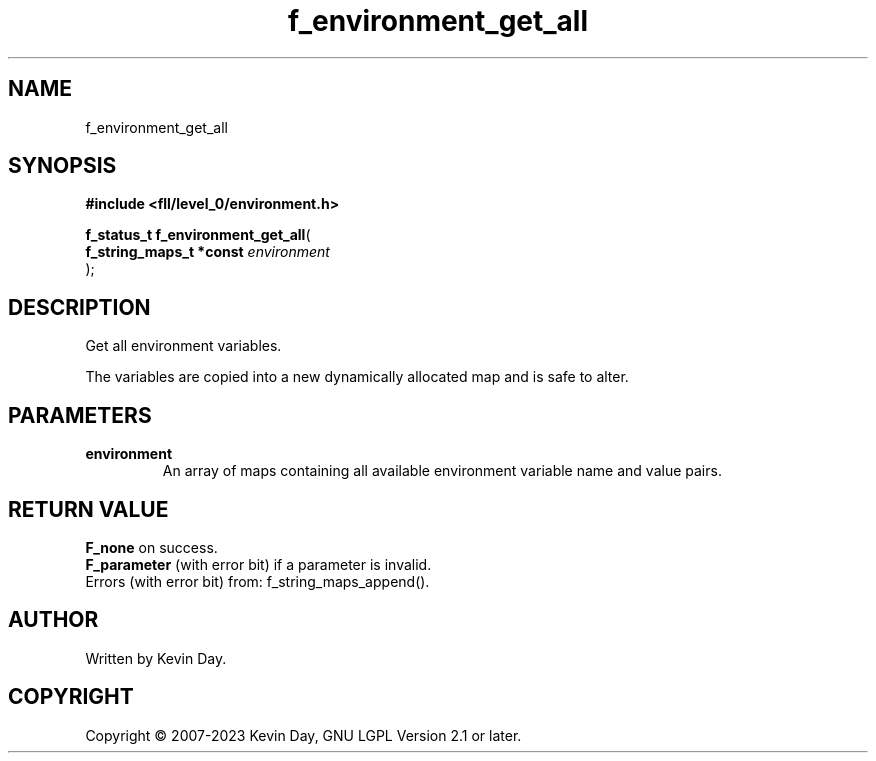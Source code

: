 .TH f_environment_get_all "3" "July 2023" "FLL - Featureless Linux Library 0.6.8" "Library Functions"
.SH "NAME"
f_environment_get_all
.SH SYNOPSIS
.nf
.B #include <fll/level_0/environment.h>
.sp
\fBf_status_t f_environment_get_all\fP(
    \fBf_string_maps_t *const \fP\fIenvironment\fP
);
.fi
.SH DESCRIPTION
.PP
Get all environment variables.
.PP
The variables are copied into a new dynamically allocated map and is safe to alter.
.SH PARAMETERS
.TP
.B environment
An array of maps containing all available environment variable name and value pairs.

.SH RETURN VALUE
.PP
\fBF_none\fP on success.
.br
\fBF_parameter\fP (with error bit) if a parameter is invalid.
.br
Errors (with error bit) from: f_string_maps_append().
.SH AUTHOR
Written by Kevin Day.
.SH COPYRIGHT
.PP
Copyright \(co 2007-2023 Kevin Day, GNU LGPL Version 2.1 or later.
